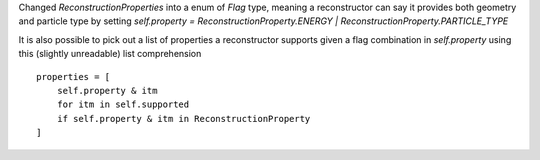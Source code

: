 Changed  `ReconstructionProperties` into a enum of `Flag` type, meaning a reconstructor can say it provides both geometry and particle type by setting
`self.property = ReconstructionProperty.ENERGY | ReconstructionProperty.PARTICLE_TYPE`

It is also possible to pick out a list of properties a reconstructor supports given a flag combination in `self.property` using this (slightly unreadable) list comprehension

::

        properties = [
            self.property & itm
            for itm in self.supported
            if self.property & itm in ReconstructionProperty
        ]
